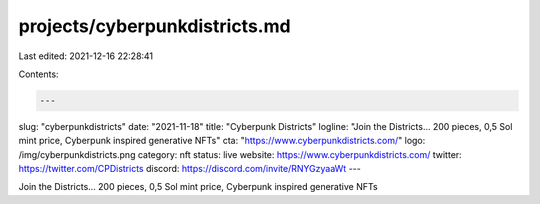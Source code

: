 projects/cyberpunkdistricts.md
==============================

Last edited: 2021-12-16 22:28:41

Contents:

.. code-block:: md

    ---
slug: "cyberpunkdistricts"
date: "2021-11-18"
title: "Cyberpunk Districts"
logline: "Join the Districts... 200 pieces, 0,5 Sol mint price, Cyberpunk inspired generative NFTs"
cta: "https://www.cyberpunkdistricts.com/"
logo: /img/cyberpunkdistricts.png
category: nft
status: live
website: https://www.cyberpunkdistricts.com/
twitter: https://twitter.com/CPDistricts
discord: https://discord.com/invite/RNYGzyaaWt
---

Join the Districts... 200 pieces, 0,5 Sol mint price, Cyberpunk inspired generative NFTs


